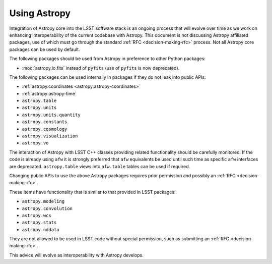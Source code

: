 #############
Using Astropy
#############

.. _cpp_using_astropy:

Integration of Astropy core into the LSST software stack is an ongoing process that will evolve over time as we work on enhancing interoperability of the current codebase with Astropy.
This document is not discussing Astropy affiliated packages, use of which must go through the standard :ref:`RFC <decision-making-rfc>` process.
Not all Astropy core packages can be used by default.

The following packages should be used from Astropy in preference to other Python packages:

* :mod:`astropy.io.fits` instead of ``pyfits`` (use of ``pyfits`` is now deprecated).

The following packages can be used internally in packages if they do not leak into public APIs:

* :ref:`astropy.coordinates <astropy:astropy-coordinates>`
* :ref:`astropy:astropy-time`
* ``astropy.table``
* ``astropy.units``
* ``astropy.units.quantity``
* ``astropy.constants``
* ``astropy.cosmology``
* ``astropy.visualization``
* ``astropy.vo``

The interaction of Astropy with LSST C++ classes providing related functionality should be carefully monitored.
If the code is already using ``afw`` it is strongly preferred that ``afw`` equivalents be used until such time as specific ``afw`` interfaces are deprecated.
``astropy.table`` views into ``afw.table`` tables can be used if required.

Changing public APIs to use the above Astropy packages requires prior permission and possibly an :ref:`RFC <decision-making-rfc>`.

These items have functionality that is similar to that provided in LSST packages:

* ``astropy.modeling``
* ``astropy.convolution``
* ``astropy.wcs``
* ``astropy.stats``
* ``astropy.nddata``

They are not allowed to be used in LSST code without special permission, such as submitting an :ref:`RFC <decision-making-rfc>`.

This advice will evolve as interoperability with Astropy develops.
